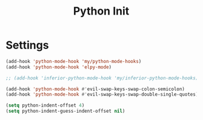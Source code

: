 #+TITLE: Python Init

* Settings
#+BEGIN_SRC emacs-lisp :tangle ~/.emacs.d/etc/python_extras/python_init.el
(add-hook 'python-mode-hook 'my/python-mode-hooks)
(add-hook 'python-mode-hook 'elpy-mode)

;; (add-hook 'inferior-python-mode-hook 'my/inferior-python-mode-hooks)

(add-hook 'python-mode-hook #'evil-swap-keys-swap-colon-semicolon)
(add-hook 'python-mode-hook #'evil-swap-keys-swap-double-single-quotes)

(setq python-indent-offset 4)
(setq python-indent-guess-indent-offset nil)
#+END_SRC
